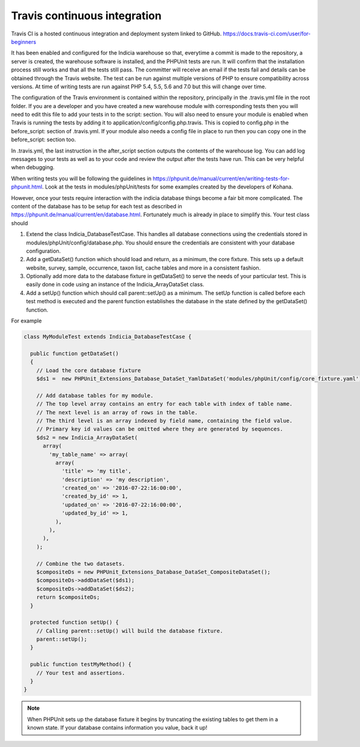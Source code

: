 Travis continuous integration
=============================

Travis CI is a hosted continuous integration and deployment system linked to GitHub. https://docs.travis-ci.com/user/for-beginners

It has been enabled and configured for the Indicia warehouse so that, everytime a commit is made to the repository, a server is 
created, the warehouse software is installed, and the PHPUnit tests are run. It will confirm that the installation process still 
works and that all the tests still pass. The committer will receive an email if the tests fail and details can be obtained through 
the Travis website. The test can be run against multiple versions of PHP to ensure compatibility across versions. At time of writing 
tests are run against PHP 5.4, 5.5, 5.6 and 7.0 but this will change over time.

The configuration of the Travis environment is contained within the repository, principally in the .travis.yml file in the root 
folder. If you are a developer and you have created a new warehouse module with corresponding tests then you will need to edit this 
file to add your tests in to the script: section. You will also need to ensure your module is enabled when Travis is running the 
tests by adding it to application/config/config.php.travis. This is copied to config.php in the before_script: section of 
.travis.yml. If your module also needs a config file in place to run then you can copy one in the before_script: section too.

In .travis.yml, the last instruction in the after_script section outputs the contents of the warehouse log. You can add log messages 
to your tests as well as to your code and review the output after the tests have run. This can be very helpful when debugging.

When writing tests you will be following the guidelines in https://phpunit.de/manual/current/en/writing-tests-for-phpunit.html. Look
at the tests in modules/phpUnit/tests for some examples created by the developers of Kohana.

However, once your tests require interaction with the indicia database things become a fair bit more complicated. The content of the
database has to be setup for each test as described in https://phpunit.de/manual/current/en/database.html. Fortunately much is 
already in place to simplify this. Your test class should

#. Extend the class Indicia_DatabaseTestCase. This handles all database connections using the credentials stored in 
   modules/phpUnit/config/database.php. You should ensure the credentials are consistent with your database configuration.
#. Add a getDataSet() function which should load and return, as a minimum, the core fixture. This sets up a default website,
   survey, sample, occurrence, taxon list, cache tables and more in a consistent fashion.
#. Optionally add more data to the database fixture in getDataSet() to serve the needs of your particular test. This is easily
   done in code using an instance of the Indicia_ArrayDataSet class.
#. Add a setUp() function which should call parent::setUp() as a minimum. The setUp function is called before each test method is 
   executed and the parent function establishes the database in the state defined by the getDataSet() function.

For example

.. code-block:: php

  class MyModuleTest extends Indicia_DatabaseTestCase {

    public function getDataSet()
    {
      // Load the core database fixture
      $ds1 =  new PHPUnit_Extensions_Database_DataSet_YamlDataSet('modules/phpUnit/config/core_fixture.yaml');
    
      // Add database tables for my module.
      // The top level array contains an entry for each table with index of table name.
      // The next level is an array of rows in the table.
      // The third level is an array indexed by field name, containing the field value.
      // Primary key id values can be omitted where they are generated by sequences.
      $ds2 = new Indicia_ArrayDataSet(
        array(
          'my_table_name' => array(
            array(
              'title' => 'my title',
              'description' => 'my description',
              'created_on' => '2016-07-22:16:00:00',
              'created_by_id' => 1,
              'updated_on' => '2016-07-22:16:00:00',
              'updated_by_id' => 1,
            ),
          ),
        ),
      );
    
      // Combine the two datasets.
      $compositeDs = new PHPUnit_Extensions_Database_DataSet_CompositeDataSet();
      $compositeDs->addDataSet($ds1);
      $compositeDs->addDataSet($ds2); 
      return $compositeDs;
    }
  
    protected function setUp() {
      // Calling parent::setUp() will build the database fixture.
      parent::setUp();
    }
  
    public function testMyMethod() {
      // Your test and assertions.
    }
  }
    
.. note::

  When PHPUnit sets up the database fixture it begins by truncating the existing tables to get them in a known state. If your
  database contains information you value, back it up!
